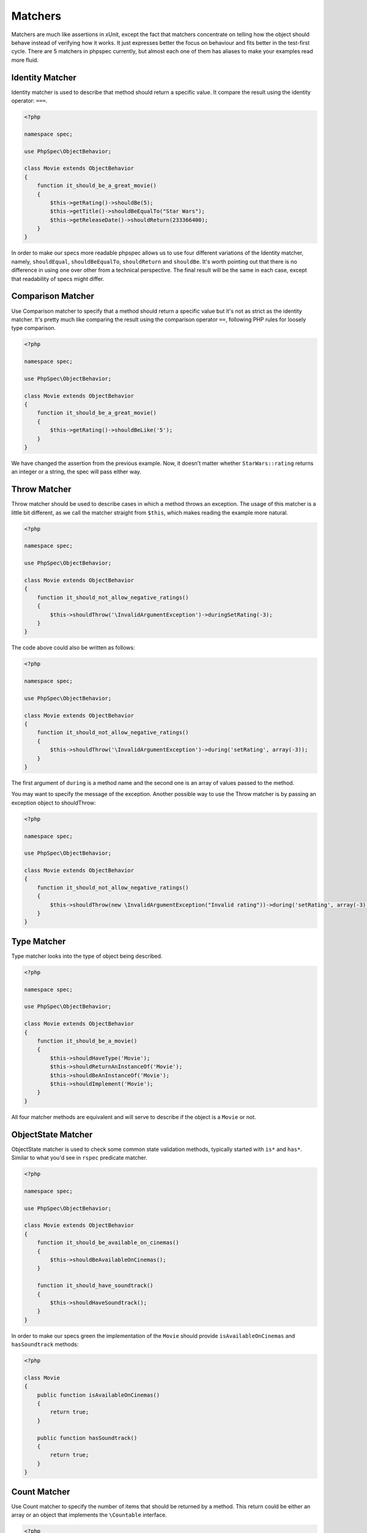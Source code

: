 Matchers
========

Matchers are much like assertions in xUnit, except the fact that matchers
concentrate on telling how the object should behave instead of verifying how it
works. It just expresses better the focus on behaviour and fits better in the
test-first cycle. There are 5 matchers in phpspec currently, but almost each
one of them has aliases to make your examples read more fluid.

Identity Matcher
----------------

Identity matcher is used to describe that method should return a specific value.
It compare the result using the identity operator: ``===``.

.. code-block:: php

    <?php

    namespace spec;

    use PhpSpec\ObjectBehavior;

    class Movie extends ObjectBehavior
    {
        function it_should_be_a_great_movie()
        {
            $this->getRating()->shouldBe(5);
            $this->getTitle()->shouldBeEqualTo("Star Wars");
            $this->getReleaseDate()->shouldReturn(233366400);
        }
    }

In order to make our specs more readable phpspec allows us to use four different
variations of the Identity matcher, namely, ``shouldEqual``, ``shouldBeEqualTo``,
``shouldReturn`` and ``shouldBe``. It's worth pointing out that there is no difference
in using one over other from a technical perspective. The final result will be the
same in each case, except that readability of specs might differ.


Comparison Matcher
------------------

Use Comparison matcher to specify that a method should return a specific value
but it's not as strict as the identity matcher. It's pretty much like comparing
the result using the comparison operator ``==``, following PHP rules for loosely
type comparison.

.. code-block:: php

    <?php

    namespace spec;

    use PhpSpec\ObjectBehavior;

    class Movie extends ObjectBehavior
    {
        function it_should_be_a_great_movie()
        {
            $this->getRating()->shouldBeLike('5');
        }
    }

We have changed the assertion from the previous example. Now, it doesn't matter
whether ``StarWars::rating`` returns an integer or a string, the spec will pass
either way.


Throw Matcher
-------------

Throw matcher should be used to describe cases in which a method throws an
exception. The usage of this matcher is a little bit different, as we call
the matcher straight from ``$this``, which makes reading the example more natural.

.. code-block:: php

    <?php

    namespace spec;

    use PhpSpec\ObjectBehavior;

    class Movie extends ObjectBehavior
    {
        function it_should_not_allow_negative_ratings()
        {
            $this->shouldThrow('\InvalidArgumentException')->duringSetRating(-3);
        }
    }

The code above could also be written as follows:

.. code-block:: php

    <?php

    namespace spec;

    use PhpSpec\ObjectBehavior;

    class Movie extends ObjectBehavior
    {
        function it_should_not_allow_negative_ratings()
        {
            $this->shouldThrow('\InvalidArgumentException')->during('setRating', array(-3));
        }
    }

The first argument of ``during`` is a method name and the second one is
an array of values passed to the method.

You may want to specify the message of the exception. Another possible way to
use the Throw matcher is by passing an exception object to shouldThrow:

.. code-block:: php

    <?php

    namespace spec;

    use PhpSpec\ObjectBehavior;

    class Movie extends ObjectBehavior
    {
        function it_should_not_allow_negative_ratings()
        {
            $this->shouldThrow(new \InvalidArgumentException("Invalid rating"))->during('setRating', array(-3));
        }
    }


Type Matcher
------------

Type matcher looks into the type of object being described.

.. code-block:: php

    <?php

    namespace spec;

    use PhpSpec\ObjectBehavior;

    class Movie extends ObjectBehavior
    {
        function it_should_be_a_movie()
        {
            $this->shouldHaveType('Movie');
            $this->shouldReturnAnInstanceOf('Movie');
            $this->shouldBeAnInstanceOf('Movie');
            $this->shouldImplement('Movie');
        }
    }

All four matcher methods are equivalent and will serve to describe if the object
is a ``Movie`` or not.


ObjectState Matcher
-------------------

ObjectState matcher is used to check some common state validation methods,
typically started with ``is*`` and ``has*``. Similar to what you'd see in
``rspec`` predicate matcher.

.. code-block:: php

    <?php

    namespace spec;

    use PhpSpec\ObjectBehavior;

    class Movie extends ObjectBehavior
    {
        function it_should_be_available_on_cinemas()
        {
            $this->shouldBeAvailableOnCinemas();
        }

        function it_should_have_soundtrack()
        {
            $this->shouldHaveSoundtrack();
        }
    }

In order to make our specs green the implementation of the ``Movie`` should
provide ``isAvailableOnCinemas`` and ``hasSoundtrack`` methods:

.. code-block:: php

    <?php

    class Movie 
    {
        public function isAvailableOnCinemas()
        {
            return true;
        }

        public function hasSoundtrack()
        {
            return true;
        }
    }


Count Matcher
-------------

Use Count matcher to specify the number of items that should be returned by a method.
This return could be either an array or an object that implements the ``\Countable``
interface.

.. code-block:: php

    <?php

    namespace spec;

    use PhpSpec\ObjectBehavior;

    class Movie extends ObjectBehavior
    {
        function it_should_have_one_director()
        {
            $this->getDirectors()->shouldHaveCount(1);
        }
    }


Scalar Matcher
--------------

Use Scalar matcher to specify that value returned by a method should be of a
specific primitive type. It's pretty much like using the ``is_*`` function family,
e.g, ``is_bool``, ``is_integer``, ``is_decimal``, etc ..

.. code-block:: php

    <?php

    namespace spec;

    use PhpSpec\ObjectBehavior;

    class Movie extends ObjectBehavior
    {
        function it_should_have_a_string_as_title()
        {
            $this->getTitle()->shouldBeString();
        }

        function it_should_have_an_array_as_cast()
        {
            $this->getCast()->shouldBeArray();
        }
    }

Inline Matcher
--------------

Inline matchers can be used to provide custom expectations not available in phpspec
native matcher, more or specific to your project or domain.

.. code-block:: php

    <?php

    namespace spec;

    use PhpSpec\ObjectBehavior;
    use PhpSpec\Matcher\InlineMatcher;

    class Movie extends ObjectBehavior
    {
        function it_should_have_some_specific_options_by_default()
        {
            $this->getOptions()->shouldHaveKey('username');
            $this->getOptions()->shouldHaveValue('diegoholiveira');
        }

        public function getMatchers()
        {
            return [
                'haveKey' => function($subject, $key) {
                    return array_key_exists($key, $subject);
                },
                'haveValue' => function($subject, $value) {
                    return in_array($value, $subject);
                },
            ];
        }
    }
